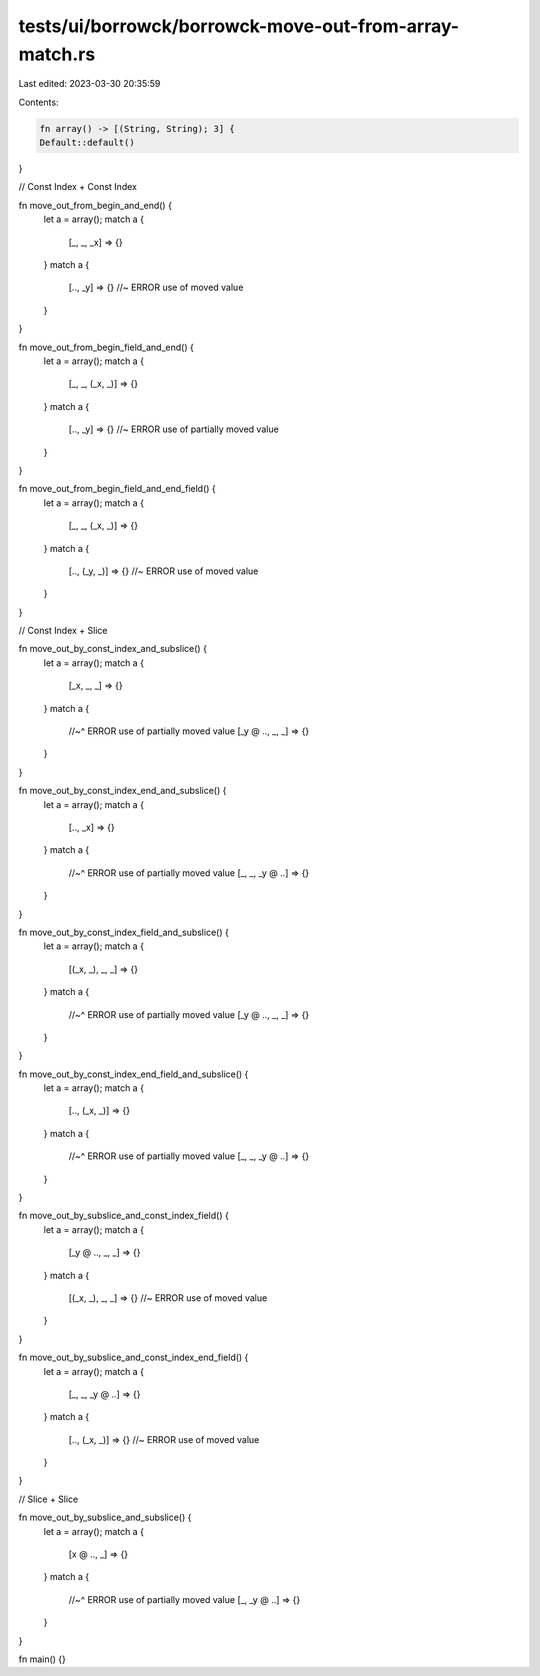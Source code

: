 tests/ui/borrowck/borrowck-move-out-from-array-match.rs
=======================================================

Last edited: 2023-03-30 20:35:59

Contents:

.. code-block:: rs

    fn array() -> [(String, String); 3] {
    Default::default()
}

// Const Index + Const Index

fn move_out_from_begin_and_end() {
    let a = array();
    match a {
        [_, _, _x] => {}
    }
    match a {
        [.., _y] => {} //~ ERROR use of moved value
    }
}

fn move_out_from_begin_field_and_end() {
    let a = array();
    match a {
        [_, _, (_x, _)] => {}
    }
    match a {
        [.., _y] => {} //~ ERROR use of partially moved value
    }
}

fn move_out_from_begin_field_and_end_field() {
    let a = array();
    match a {
        [_, _, (_x, _)] => {}
    }
    match a {
        [.., (_y, _)] => {} //~ ERROR use of moved value
    }
}

// Const Index + Slice

fn move_out_by_const_index_and_subslice() {
    let a = array();
    match a {
        [_x, _, _] => {}
    }
    match a {
        //~^ ERROR use of partially moved value
        [_y @ .., _, _] => {}
    }
}

fn move_out_by_const_index_end_and_subslice() {
    let a = array();
    match a {
        [.., _x] => {}
    }
    match a {
        //~^ ERROR use of partially moved value
        [_, _, _y @ ..] => {}
    }
}

fn move_out_by_const_index_field_and_subslice() {
    let a = array();
    match a {
        [(_x, _), _, _] => {}
    }
    match a {
        //~^ ERROR use of partially moved value
        [_y @ .., _, _] => {}
    }
}

fn move_out_by_const_index_end_field_and_subslice() {
    let a = array();
    match a {
        [.., (_x, _)] => {}
    }
    match a {
        //~^ ERROR use of partially moved value
        [_, _, _y @ ..] => {}
    }
}

fn move_out_by_subslice_and_const_index_field() {
    let a = array();
    match a {
        [_y @ .., _, _] => {}
    }
    match a {
        [(_x, _), _, _] => {} //~ ERROR use of moved value
    }
}

fn move_out_by_subslice_and_const_index_end_field() {
    let a = array();
    match a {
        [_, _, _y @ ..] => {}
    }
    match a {
        [.., (_x, _)] => {} //~ ERROR use of moved value
    }
}

// Slice + Slice

fn move_out_by_subslice_and_subslice() {
    let a = array();
    match a {
        [x @ .., _] => {}
    }
    match a {
        //~^ ERROR use of partially moved value
        [_, _y @ ..] => {}
    }
}

fn main() {}


